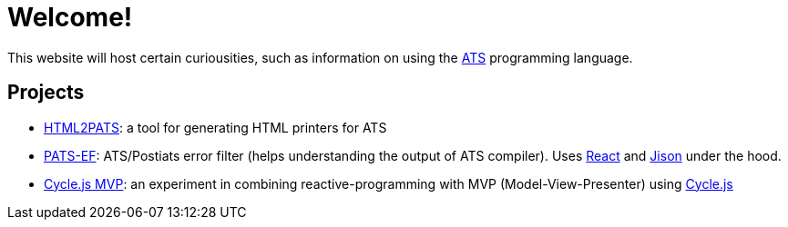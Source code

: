 = Welcome!

This website will host certain curiousities, such as information on
using the http://www.ats-lang.org[ATS] programming language.

== Projects

* https://ashalkhakov.github.io/html2pats.html[HTML2PATS]: a tool for generating HTML printers for ATS
* https://ashalkhakov.github.io/pats-ef[PATS-EF]: ATS/Postiats error filter
  (helps understanding the output of ATS compiler). Uses
  https://facebook.github.io/react/[React] and
  http://zaa.ch/jison/about/[Jison] under the hood.
* http://ashalkhakov-cycle-mvp.netlify.com/[Cycle.js MVP]: an
  experiment in combining reactive-programming with MVP
  (Model-View-Presenter) using https://cycle.js.org[Cycle.js]
